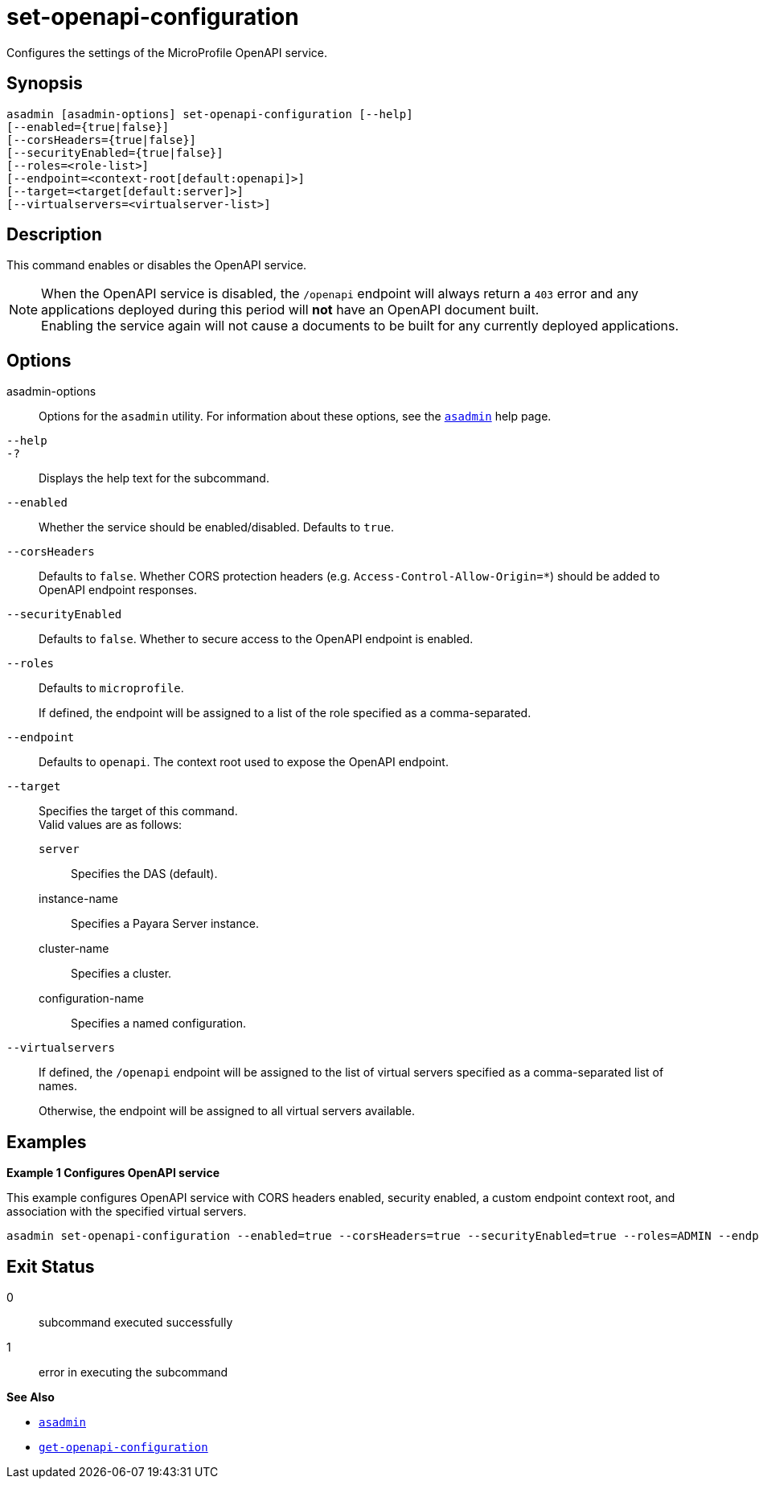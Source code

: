 [[set-openapi-configuration]]
= set-openapi-configuration

Configures the settings of the MicroProfile OpenAPI service.

[[synopsis]]
== Synopsis

[source,shell]
----
asadmin [asadmin-options] set-openapi-configuration [--help]
[--enabled={true|false}]
[--corsHeaders={true|false}]
[--securityEnabled={true|false}]
[--roles=<role-list>]
[--endpoint=<context-root[default:openapi]>]
[--target=<target[default:server]>]
[--virtualservers=<virtualserver-list>]
----

[[description]]
== Description

This command enables or disables the OpenAPI service.

NOTE: When the OpenAPI service is disabled, the `/openapi` endpoint will always return a `403` error and any applications deployed during this period will *not* have an OpenAPI document built. +
Enabling the service again will not cause a documents to be built for any currently deployed applications.

[[options]]
== Options

asadmin-options::
Options for the `asadmin` utility. For information about these options, see the xref:Technical Documentation/Payara Server Documentation/Command Reference/asadmin.adoc#asadmin-1m[`asadmin`] help page.
`--help`::
`-?`::
Displays the help text for the subcommand.
`--enabled`::
Whether the service should be enabled/disabled. Defaults to `true`.

`--corsHeaders`::
Defaults to `false`. Whether CORS protection headers (e.g. `Access-Control-Allow-Origin=*`) should be added to OpenAPI endpoint responses.

`--securityEnabled`::
Defaults to `false`. Whether to secure access to the OpenAPI endpoint is enabled.

`--roles`::
Defaults to `microprofile`.
+
If defined, the endpoint will be assigned to a list of the role specified as a comma-separated.

`--endpoint`::
Defaults to `openapi`. The context root used to expose the OpenAPI endpoint.

`--target`::
Specifies the target of this command. +
Valid values are as follows: +
`server`;;
Specifies the DAS (default).
instance-name;;
Specifies a Payara Server instance.
cluster-name;;
Specifies a cluster.
configuration-name;;
Specifies a named configuration.

`--virtualservers`::
If defined, the `/openapi` endpoint will be assigned to the list of virtual servers specified as a comma-separated list of names.
+
Otherwise, the endpoint will be assigned to all virtual servers available.

[[examples]]
== Examples

*Example 1 Configures OpenAPI service*

This example configures OpenAPI service with CORS headers enabled, security enabled, a custom endpoint context root, and association with the specified virtual servers.

[source, shell]
----
asadmin set-openapi-configuration --enabled=true --corsHeaders=true --securityEnabled=true --roles=ADMIN --endpoint=myapi --target=server --virtualservers=myapp
----

[[exit-status]]
== Exit Status

0::
subcommand executed successfully
1::
error in executing the subcommand

*See Also*

* xref:Technical Documentation/Payara Server Documentation/Command Reference/asadmin.adoc#asadmin-1m[`asadmin`]
* xref:Technical Documentation/Payara Server Documentation/Command Reference/get-openapi-configuration.adoc#get-openapi-configuration[`get-openapi-configuration`]
